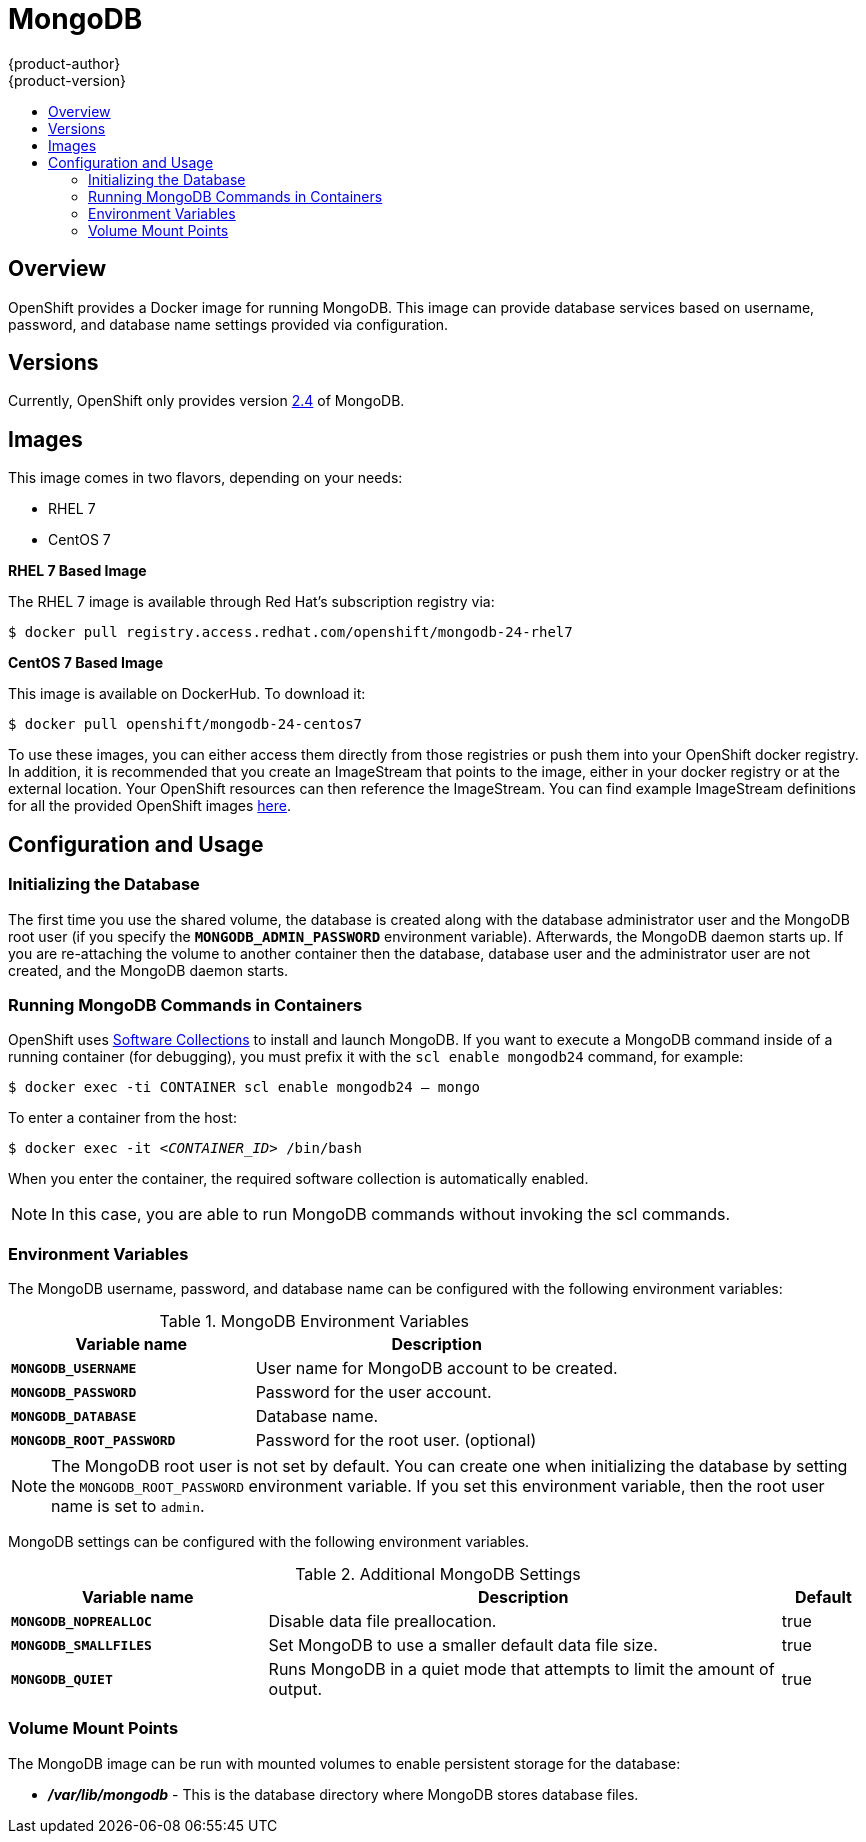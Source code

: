 = MongoDB
{product-author}
{product-version}
:data-uri:
:icons:
:experimental:
:toc: macro
:toc-title:

toc::[]

== Overview
OpenShift provides a Docker image for running MongoDB.  This image can provide database services based on username, password, and database name settings provided via configuration.

== Versions
Currently, OpenShift only provides version https://github.com/openshift/mongodb/tree/master/2.4[2.4] of MongoDB.

== Images

This image comes in two flavors, depending on your needs:

* RHEL 7
* CentOS 7

*RHEL 7 Based Image*

The RHEL 7 image is available through Red Hat's subscription registry via:

****
`$ docker pull registry.access.redhat.com/openshift/mongodb-24-rhel7`
****

*CentOS 7 Based Image*

This image is available on DockerHub. To download it:

****
`$ docker pull openshift/mongodb-24-centos7`
****

To use these images, you can either access them directly from those registries or push them into your OpenShift docker registry.  In addition, it is recommended that you create an ImageStream that points to the image, either in your docker registry or at the external location.  Your OpenShift resources can then reference the ImageStream.  You can find example ImageStream definitions for all the provided OpenShift images https://github.com/openshift/origin/tree/master/examples/image-streams[here].

== Configuration and Usage

=== Initializing the Database

The first time you use the shared volume, the database is created along with the database administrator user and the MongoDB root user (if you specify the `*MONGODB_ADMIN_PASSWORD*` environment variable).  Afterwards, the MongoDB daemon starts up. If you are re-attaching the volume to another container then the database, database user and the administrator user are not created, and the MongoDB daemon starts.

=== Running MongoDB Commands in Containers

OpenShift uses https://www.softwarecollections.org/[Software Collections] to
install and launch MongoDB. If you want to execute a MongoDB command inside of a
running container (for debugging), you must prefix it with the `scl enable
mongodb24` command, for example: 

****
`$ docker exec -ti CONTAINER scl enable mongodb24 -- mongo`
****

To enter a container from the host:

****
`$ docker exec -it _<CONTAINER_ID>_ /bin/bash`
****

When you enter the container, the required software collection is automatically enabled.

[NOTE]
====
In this case, you are able to run MongoDB commands without invoking the scl commands.
====

=== Environment Variables

The MongoDB username, password, and database name can be configured with the following environment variables:

.MongoDB Environment Variables
[cols="4a,6a",options="header"]
|===

|Variable name |Description

|`*MONGODB_USERNAME*`
|User name for MongoDB account to be created.

|`*MONGODB_PASSWORD*`
|Password for the user account.

|`*MONGODB_DATABASE*`
|Database name.

|`*MONGODB_ROOT_PASSWORD*`
|Password for the root user. (optional)
|===

[NOTE]
====
The MongoDB root user is not set by default. You can create one when initializing the
database by setting the `MONGODB_ROOT_PASSWORD` environment variable. If you set
this environment variable, then the root user name is set to `admin`.
====

MongoDB settings can be configured with the following environment variables.

.Additional MongoDB Settings
[cols="3a,6a,1a",options="header"]
|===

|Variable name |Description |Default

|`*MONGODB_NOPREALLOC*`
|Disable data file preallocation.
|true

|`*MONGODB_SMALLFILES*`
|Set MongoDB to use a smaller default data file size.
|true

|`*MONGODB_QUIET*`
|Runs MongoDB in a quiet mode that attempts to limit the amount of output.
|true
|===

=== Volume Mount Points

The MongoDB image can be run with mounted volumes to enable persistent storage for the database:

* *_/var/lib/mongodb_* - This is the database directory where
MongoDB stores database files.
